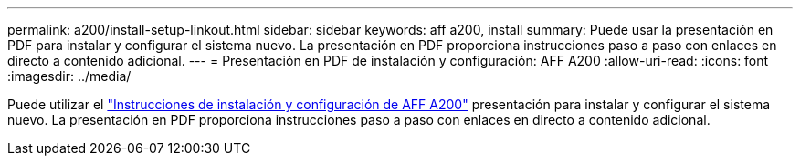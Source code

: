 ---
permalink: a200/install-setup-linkout.html 
sidebar: sidebar 
keywords: aff a200, install 
summary: Puede usar la presentación en PDF para instalar y configurar el sistema nuevo. La presentación en PDF proporciona instrucciones paso a paso con enlaces en directo a contenido adicional. 
---
= Presentación en PDF de instalación y configuración: AFF A200
:allow-uri-read: 
:icons: font
:imagesdir: ../media/


[role="lead"]
Puede utilizar el link:https://library.netapp.com/ecm/ecm_download_file/ECMLP2573725["Instrucciones de instalación y configuración de AFF A200"^] presentación para instalar y configurar el sistema nuevo. La presentación en PDF proporciona instrucciones paso a paso con enlaces en directo a contenido adicional.
